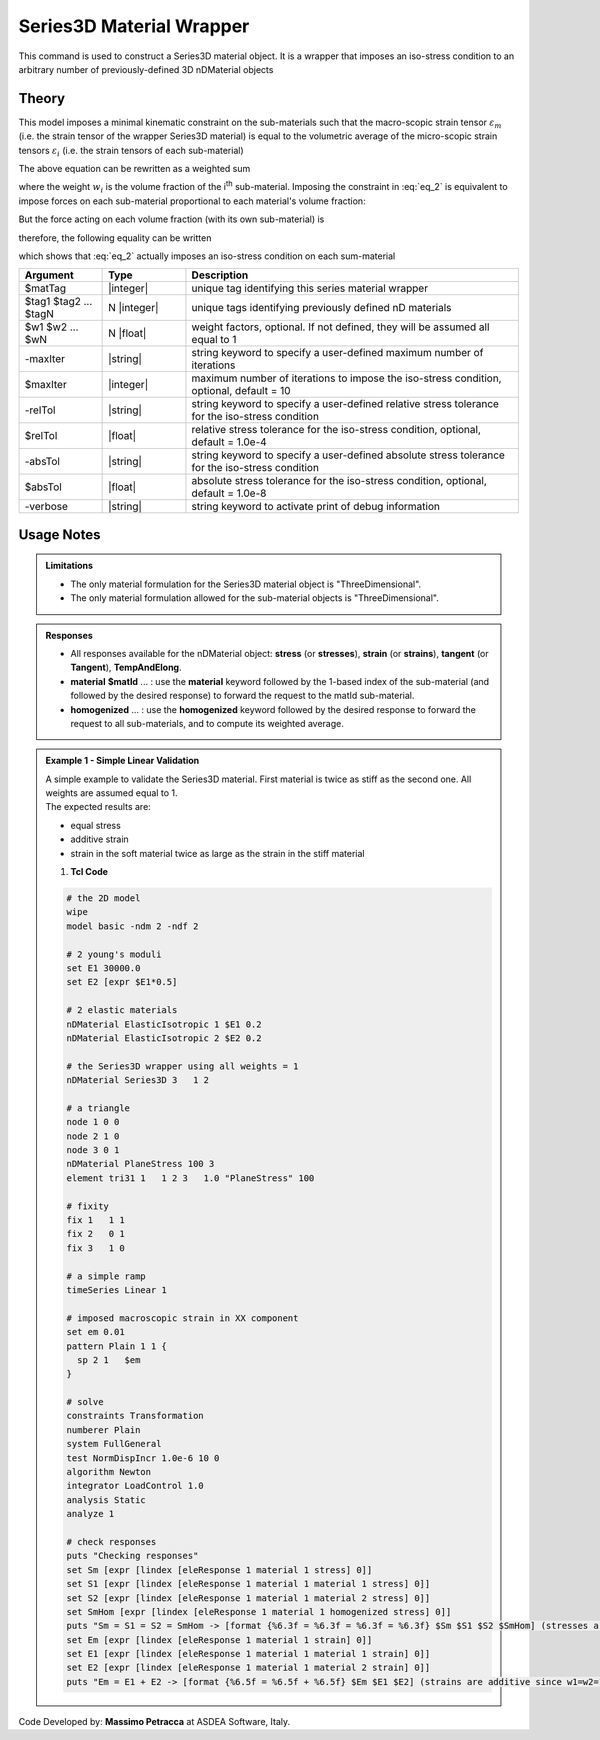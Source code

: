 .. _Series3D:

Series3D Material Wrapper
^^^^^^^^^^^^^^^^^^^^^^^^^

This command is used to construct a Series3D material object. It is a wrapper that imposes an iso-stress condition to an arbitrary number of previously-defined 3D nDMaterial objects

Theory
""""""

This model imposes a minimal kinematic constraint on the sub-materials such that the macro-scopic strain tensor :math:`\varepsilon_{m}` (i.e. the strain tensor of the wrapper Series3D material) is equal to the volumetric average of the micro-scopic strain tensors :math:`\varepsilon_{i}` (i.e. the strain tensors of each sub-material)

.. math::
   \varepsilon_{m} = \frac{1}{V} \int_{V} \varepsilon_{i} \,dV
   :label: eq_1

The above equation can be rewritten as a weighted sum

.. math::
   \varepsilon_{m} = \sum_{i=1}^{n} \varepsilon_{i}w_{i}
   :label: eq_2

where the weight :math:`w_{i}` is the volume fraction of the i\ :sup:`th`\  sub-material.
Imposing the constraint in :eq:`eq_2` is equivalent to impose forces on each sub-material proportional to each material's volume fraction:

.. math::
   F = C\begin{bmatrix} w_1 & w_2 & ... & w_n \end{bmatrix}
   :label: eq_3

But the force acting on each volume fraction (with its own sub-material) is

.. math::
   F_i = V\sigma_iw_i
   :label: eq_4

therefore, the following equality can be written

.. math::
   F = C\begin{bmatrix} w_1 & w_2 & ... & w_n \end{bmatrix} = V\begin{bmatrix} \sigma_1w_1 & \sigma_2w_2 & ... & \sigma_nw_n \end{bmatrix}
   :label: eq_5

which shows that :eq:`eq_2` actually imposes an iso-stress condition on each sum-material

.. math::
   \frac{C}{V} = \sigma_m = \sigma_1 = \sigma_2 = ... = \sigma_n
   :label: eq_6


.. function:: nDMaterial Series3D $matTag    $tag1 $tag2 ... $tagN   <-weights $w1 $w2 ... $wN> <-maxIter $maxIter> <-relTol $relTol> <-absTol $absTol> <-verbose>



.. csv-table:: 
   :header: "Argument", "Type", "Description"
   :widths: 10, 10, 40

   $matTag, |integer|, "unique tag identifying this series material wrapper"
   $tag1 $tag2 ... $tagN, N |integer|, "unique tags identifying previously defined nD materials"
   $w1 $w2 ... $wN, N |float|, "weight factors, optional. If not defined, they will be assumed all equal to 1"
   -maxIter, |string|, "string keyword to specify a user-defined maximum number of iterations"
   $maxIter, |integer|, "maximum number of iterations to impose the iso-stress condition, optional, default = 10"
   -relTol, |string|, "string keyword to specify a user-defined relative stress tolerance for the iso-stress condition"
   $relTol, |float|, "relative stress tolerance for the iso-stress condition, optional, default = 1.0e-4"
   -absTol, |string|, "string keyword to specify a user-defined absolute stress tolerance for the iso-stress condition"
   $absTol, |float|, "absolute stress tolerance for the iso-stress condition, optional, default = 1.0e-8"
   -verbose, |string|, "string keyword to activate print of debug information"

Usage Notes
"""""""""""

.. admonition:: Limitations

   * The only material formulation for the Series3D material object is "ThreeDimensional".
   * The only material formulation allowed for the sub-material objects is "ThreeDimensional".

.. admonition:: Responses

   * All responses available for the nDMaterial object: **stress** (or **stresses**), **strain** (or **strains**), **tangent** (or **Tangent**), **TempAndElong**.
   * **material** **$matId** ... : use the **material** keyword followed by the 1-based index of the sub-material (and followed by the desired response) to forward the request to the matId sub-material.
   * **homogenized** ... : use the **homogenized** keyword followed by the desired response to forward the request to all sub-materials, and to compute its weighted average.

.. admonition:: Example 1 - Simple Linear Validation

   | A simple example to validate the Series3D material. First material is twice as stiff as the second one. All weights are assumed equal to 1.
   | The expected results are:
   * equal stress 
   * additive strain
   * strain in the soft material twice as large as the strain in the stiff material

   1. **Tcl Code**

   .. code-block:: tcl

      # the 2D model
      wipe
      model basic -ndm 2 -ndf 2
      
      # 2 young's moduli
      set E1 30000.0
      set E2 [expr $E1*0.5]
      
      # 2 elastic materials
      nDMaterial ElasticIsotropic 1 $E1 0.2
      nDMaterial ElasticIsotropic 2 $E2 0.2
      
      # the Series3D wrapper using all weights = 1
      nDMaterial Series3D 3   1 2
      
      # a triangle
      node 1 0 0
      node 2 1 0
      node 3 0 1
      nDMaterial PlaneStress 100 3
      element tri31 1   1 2 3   1.0 "PlaneStress" 100
      
      # fixity
      fix 1   1 1
      fix 2   0 1
      fix 3   1 0
      
      # a simple ramp
      timeSeries Linear 1
      
      # imposed macroscopic strain in XX component
      set em 0.01
      pattern Plain 1 1 {
      	sp 2 1   $em
      }
      
      # solve
      constraints Transformation
      numberer Plain
      system FullGeneral
      test NormDispIncr 1.0e-6 10 0
      algorithm Newton
      integrator LoadControl 1.0
      analysis Static
      analyze 1
      
      # check responses
      puts "Checking responses"
      set Sm [expr [lindex [eleResponse 1 material 1 stress] 0]]
      set S1 [expr [lindex [eleResponse 1 material 1 material 1 stress] 0]]
      set S2 [expr [lindex [eleResponse 1 material 1 material 2 stress] 0]]
      set SmHom [expr [lindex [eleResponse 1 material 1 homogenized stress] 0]]
      puts "Sm = S1 = S2 = SmHom -> [format {%6.3f = %6.3f = %6.3f = %6.3f} $Sm $S1 $S2 $SmHom] (stresses are equal)"
      set Em [expr [lindex [eleResponse 1 material 1 strain] 0]]
      set E1 [expr [lindex [eleResponse 1 material 1 material 1 strain] 0]]
      set E2 [expr [lindex [eleResponse 1 material 1 material 2 strain] 0]]
      puts "Em = E1 + E2 -> [format {%6.5f = %6.5f + %6.5f} $Em $E1 $E2] (strains are additive since w1=w2=1)"

Code Developed by: **Massimo Petracca** at ASDEA Software, Italy.
